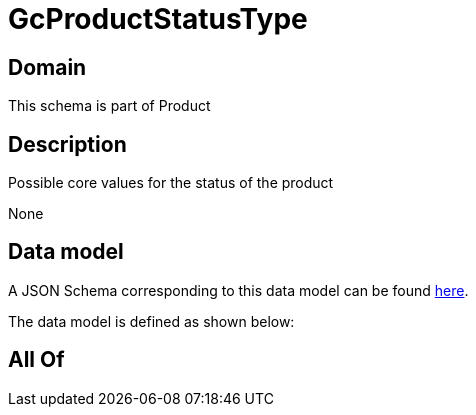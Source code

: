 = GcProductStatusType

[#domain]
== Domain

This schema is part of Product

[#description]
== Description

Possible core values for the status of the product

None

[#data_model]
== Data model

A JSON Schema corresponding to this data model can be found https://tmforum.org[here].

The data model is defined as shown below:


[#all_of]
== All Of

